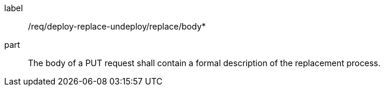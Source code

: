 [[req_deploy-replace-undeploy_replace_body]]
[requirement]
====
[%metadata]
label:: /req/deploy-replace-undeploy/replace/body*
part:: The body of a PUT request shall contain a formal description of the replacement process.
====
